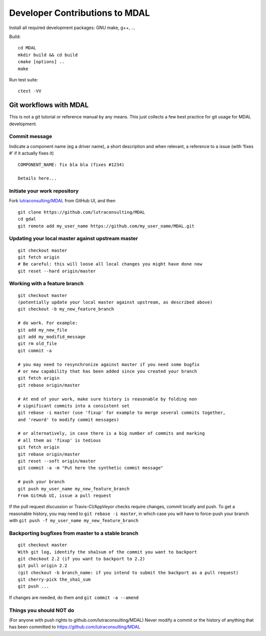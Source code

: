 .. _developer_contribution:

======================================
Developer Contributions to MDAL
======================================

Install all required development packages: GNU make, g++, …

Build:

::

   cd MDAL
   mkdir build && cd build
   cmake [options] ..
   make

Run test suite:

::

   ctest -VV


Git workflows with MDAL
--------------------------------------------------------------------------------

This is not a git tutorial or reference manual by any means. This just
collects a few best practice for git usage for MDAL development.

Commit message
++++++++++++++++++++++++++++++++++++++++++++++++++++++++++++++++++++++++++++++++

Indicate a component name (eg a driver name), a short description and
when relevant, a reference to a issue (with ‘fixes #’ if it actually
fixes it)

::

   COMPONENT_NAME: fix bla bla (fixes #1234)

   Details here...

Initiate your work repository
++++++++++++++++++++++++++++++++++++++++++++++++++++++++++++++++++++++++++++++++

Fork `lutraconsulting/MDAL <https://github.com/lutraconsulting/MDAL>`__ from GitHub UI, and then

::

   git clone https://github.com/lutraconsulting/MDAL
   cd gdal
   git remote add my_user_name https://github.com/my_user_name/MDAL.git

Updating your local master against upstream master
++++++++++++++++++++++++++++++++++++++++++++++++++++++++++++++++++++++++++++++++

::

   git checkout master
   git fetch origin
   # Be careful: this will loose all local changes you might have done now
   git reset --hard origin/master

Working with a feature branch
++++++++++++++++++++++++++++++++++++++++++++++++++++++++++++++++++++++++++++++++

::

   git checkout master
   (potentially update your local master against upstream, as described above)
   git checkout -b my_new_feature_branch

   # do work. For example:
   git add my_new_file
   git add my_modifid_message
   git rm old_file
   git commit -a

   # you may need to resynchronize against master if you need some bugfix
   # or new capability that has been added since you created your branch
   git fetch origin
   git rebase origin/master

   # At end of your work, make sure history is reasonable by folding non
   # significant commits into a consistent set
   git rebase -i master (use 'fixup' for example to merge several commits together,
   and 'reword' to modify commit messages)

   # or alternatively, in case there is a big number of commits and marking
   # all them as 'fixup' is tedious
   git fetch origin
   git rebase origin/master
   git reset --soft origin/master
   git commit -a -m "Put here the synthetic commit message"

   # push your branch
   git push my_user_name my_new_feature_branch
   From GitHub UI, issue a pull request

If the pull request discussion or Travis-CI/AppVeyor checks require
changes, commit locally and push. To get a reasonable history, you may
need to ``git rebase -i master``, in which case you will have to
force-push your branch with
``git push -f my_user_name my_new_feature_branch``

Backporting bugfixes from master to a stable branch
++++++++++++++++++++++++++++++++++++++++++++++++++++++++++++++++++++++++++++++++

::

   git checkout master
   With git log, identify the sha1sum of the commit you want to backport
   git checkout 2.2 (if you want to backport to 2.2)
   git pull origin 2.2
   (git checkout -b branch_name: if you intend to submit the backport as a pull request)
   git cherry-pick the_sha1_sum
   git push ...

If changes are needed, do them and ``git commit -a --amend``

Things you should NOT do
++++++++++++++++++++++++++++++++++++++++++++++++++++++++++++++++++++++++++++++++

(For anyone with push rights to github.com/lutraconsulting/MDAL) Never modify a
commit or the history of anything that has been committed to
https://github.com/lutraconsulting/MDAL
